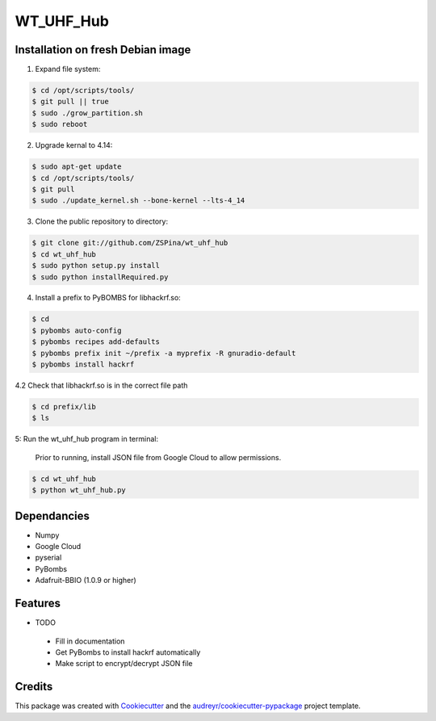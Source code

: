 ==========
WT_UHF_Hub
==========


.. image:: https://img.shields.io/pypi/v/wt_uhf_hub.svg
        :target: https://pypi.python.org/pypi/wt_uhf_hub

.. image:: https://img.shields.io/travis/ZSPina/wt_uhf_hub.svg
        :target: https://travis-ci.org/ZSPina/wt_uhf_hub

.. image:: https://readthedocs.org/projects/wt-uhf-hub/badge/?version=latest
        :target: https://wt-uhf-hub.readthedocs.io/en/latest/?badge=latest
        :alt: Documentation Status




Installation on fresh Debian image
-------------

1. Expand file system:

.. code-block:: terminal

    $ cd /opt/scripts/tools/
    $ git pull || true
    $ sudo ./grow_partition.sh
    $ sudo reboot
    
2. Upgrade kernal to 4.14:

.. code-block:: terminal

    $ sudo apt-get update
    $ cd /opt/scripts/tools/
    $ git pull
    $ sudo ./update_kernel.sh --bone-kernel --lts-4_14

3. Clone the public repository to directory:

.. code-block:: terminal

    $ git clone git://github.com/ZSPina/wt_uhf_hub
    $ cd wt_uhf_hub
    $ sudo python setup.py install
    $ sudo python installRequired.py
        
4. Install a prefix to PyBOMBS for libhackrf.so:

.. code-block:: terminal

    $ cd
    $ pybombs auto-config
    $ pybombs recipes add-defaults
    $ pybombs prefix init ~/prefix -a myprefix -R gnuradio-default
    $ pybombs install hackrf
    
4.2 Check that libhackrf.so is in the correct file path

.. code-block:: terminal

    $ cd prefix/lib
    $ ls
    
5: Run the wt_uhf_hub program in terminal:

        Prior to running, install JSON file from Google Cloud to allow permissions.
  
.. code-block:: terminal
  
    $ cd wt_uhf_hub
    $ python wt_uhf_hub.py
    
Dependancies
-------------
* Numpy
* Google Cloud
* pyserial
* PyBombs
* Adafruit-BBIO (1.0.9 or higher)

Features
--------
  
* TODO
 * Fill in documentation
 * Get PyBombs to install hackrf automatically
 * Make script to encrypt/decrypt JSON file

Credits
-------

This package was created with Cookiecutter_ and the `audreyr/cookiecutter-pypackage`_ project template.

.. _Cookiecutter: https://github.com/audreyr/cookiecutter
.. _`audreyr/cookiecutter-pypackage`: https://github.com/audreyr/cookiecutter-pypackage

